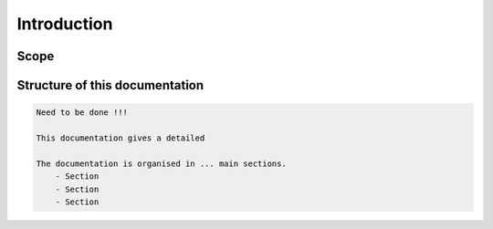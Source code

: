 Introduction
============
Scope
-----




Structure of this documentation
-------------------------------
.. code::

    Need to be done !!!

    This documentation gives a detailed

    The documentation is organised in ... main sections.
        - Section
        - Section
        - Section

